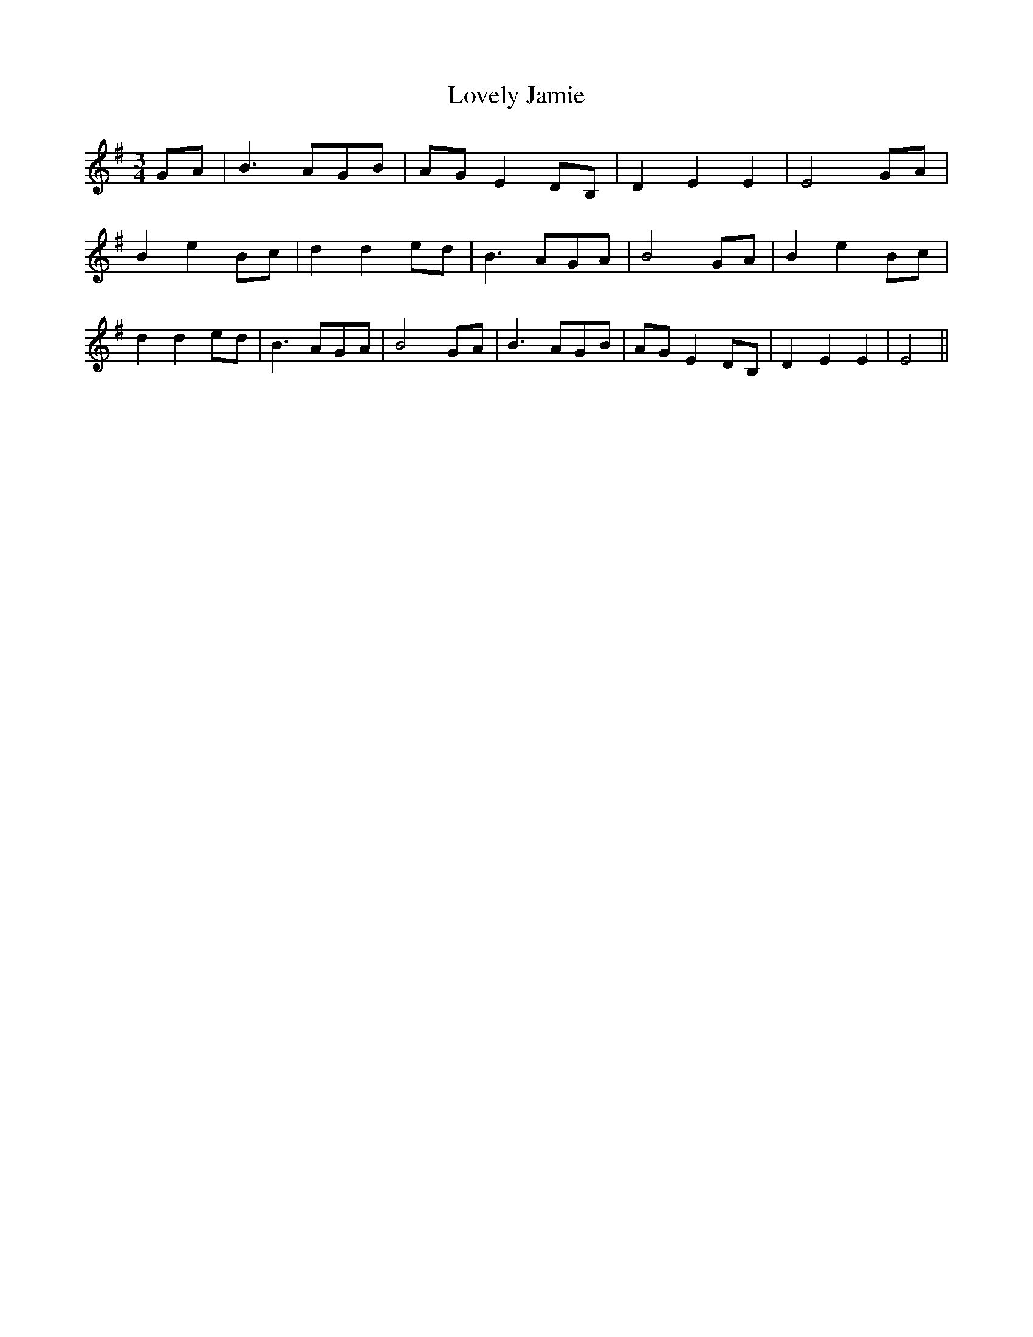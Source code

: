 % Generated more or less automatically by swtoabc by Erich Rickheit KSC
X:1
T:Lovely Jamie
M:3/4
L:1/8
K:G
G-A| B3 AG-B|A-G E2 DB,| D2 E2 E2| E4G-A| B2 e2B-c| d2 d2e-d| B3 AG-A|\
 B4G-A| B2 e2 Bc| d2 d2e-d| B3 AG-A| B4G-A| B3 AG-B| AG E2 DB,| D2 E2 E2|\
 E4||

